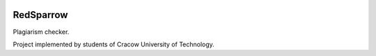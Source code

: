 |Stories in Ready|

|Throughput Graph|

RedSparrow
==========

| |Gitter|
| |Build Status| |Coverage Status|
| |Code Health|

Plagiarism checker.

Project implemented by students of Cracow University of Technology.

.. |Stories in Ready| image:: https://badge.waffle.io/Teleinformatyka/RedSparrow.png?label=ready&title=Ready
   :target: https://waffle.io/Teleinformatyka/RedSparrow
.. |Throughput Graph| image:: https://graphs.waffle.io/Teleinformatyka/RedSparrow/throughput.svg
   :target: https://waffle.io/Teleinformatyka/RedSparrow/metrics
.. |Gitter| image:: https://badges.gitter.im/Join%20Chat.svg
   :target: https://gitter.im/Teleinformatyka/RedSparrow?utm_source=badge&utm_medium=badge&utm_campaign=pr-badge&utm_content=badge
.. |Build Status| image:: https://travis-ci.org/Teleinformatyka/RedSparrow.svg?branch=master
   :target: https://travis-ci.org/Teleinformatyka/RedSparrow
.. |Coverage Status| image:: https://img.shields.io/coveralls/Teleinformatyka/RedSparrow.svg
   :target: https://coveralls.io/r/Teleinformatyka/RedSparrow
.. |Code Health| image:: https://landscape.io/github/Teleinformatyka/RedSparrow/master/landscape.svg
   :target: https://landscape.io/github/Teleinformatyka/RedSparrow/master
